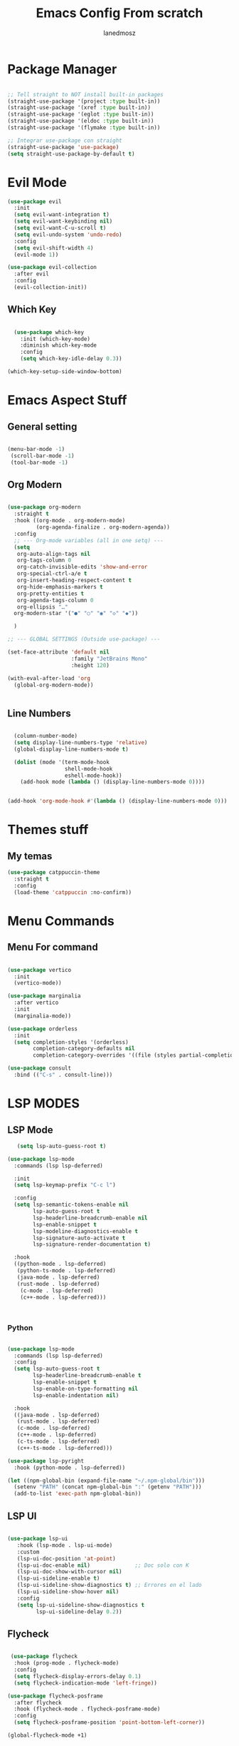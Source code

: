 #+Title: Emacs Config From scratch
#+AUTHOR: Ianedmosz
#+DESCRIPTION: Pls just work on your ass


* Package Manager
#+begin_src emacs-lisp

  ;; Tell straight to NOT install built-in packages
  (straight-use-package '(project :type built-in))
  (straight-use-package '(xref :type built-in))
  (straight-use-package '(eglot :type built-in))
  (straight-use-package '(eldoc :type built-in))
  (straight-use-package '(flymake :type built-in))

  ;; Integrar use-package con straight
  (straight-use-package 'use-package)
  (setq straight-use-package-by-default t)
#+end_src


* Evil Mode
#+begin_src emacs-lisp
  (use-package evil
    :init
    (setq evil-want-integration t)
    (setq evil-want-keybinding nil)
    (setq evil-want-C-u-scroll t)
    (setq evil-undo-system 'undo-redo)
    :config
    (setq evil-shift-width 4) 
    (evil-mode 1))

  (use-package evil-collection
    :after evil
    :config
    (evil-collection-init))
#+end_src

** Which Key
#+begin_src emacs-lisp

  (use-package which-key
    :init (which-key-mode)
    :diminish which-key-mode
    :config
    (setq which-key-idle-delay 0.3))

(which-key-setup-side-window-bottom)

#+end_src

* Emacs Aspect Stuff

** General setting
#+begin_src emacs-lisp

(menu-bar-mode -1)
 (scroll-bar-mode -1)
 (tool-bar-mode -1)
#+end_src
** Org Modern

#+begin_src emacs-lisp

  (use-package org-modern
    :straight t
    :hook ((org-mode . org-modern-mode)
           (org-agenda-finalize . org-modern-agenda))
    :config
    ;; --- Org-mode variables (all in one setq) ---
    (setq
     org-auto-align-tags nil
     org-tags-column 0
     org-catch-invisible-edits 'show-and-error
     org-special-ctrl-a/e t
     org-insert-heading-respect-content t
     org-hide-emphasis-markers t
     org-pretty-entities t
     org-agenda-tags-column 0
     org-ellipsis "…"
    org-modern-star '("●" "○" "◉" "◇" "◆"))

    ) 

  ;; --- GLOBAL SETTINGS (Outside use-package) ---

  (set-face-attribute 'default nil
                      :family "JetBrains Mono"
                      :height 120)

  (with-eval-after-load 'org
    (global-org-modern-mode))


#+end_src

** Line Numbers

#+begin_src emacs-lisp

  (column-number-mode)
  (setq display-line-numbers-type 'relative)
  (global-display-line-numbers-mode t)

  (dolist (mode '(term-mode-hook
                  shell-mode-hook
                  eshell-mode-hook))
    (add-hook mode (lambda () (display-line-numbers-mode 0))))


(add-hook 'org-mode-hook #'(lambda () (display-line-numbers-mode 0)))
#+end_src



* Themes stuff 
** My temas
#+begin_src emacs-lisp
  (use-package catppuccin-theme
    :straight t
    :config
    (load-theme 'catppuccin :no-confirm))
#+end_src
* Menu Commands
** Menu For command

#+begin_src emacs-lisp

(use-package vertico
  :init
  (vertico-mode))

(use-package marginalia
  :after vertico
  :init
  (marginalia-mode))

(use-package orderless
  :init
  (setq completion-styles '(orderless)
        completion-category-defaults nil
        completion-category-overrides '((file (styles partial-completion)))))

(use-package consult
  :bind (("C-s" . consult-line)))

#+end_src


* LSP MODES
** LSP Mode
#+begin_src emacs-lisp
     (setq lsp-auto-guess-root t)

  (use-package lsp-mode
    :commands (lsp lsp-deferred)
    
    :init
    (setq lsp-keymap-prefix "C-c l") 

    :config
    (setq lsp-semantic-tokens-enable nil
          lsp-auto-guess-root t
          lsp-headerline-breadcrumb-enable nil
          lsp-enable-snippet t
          lsp-modeline-diagnostics-enable t
          lsp-signature-auto-activate t
          lsp-signature-render-documentation t)

    :hook
    ((python-mode . lsp-deferred)
     (python-ts-mode . lsp-deferred)
     (java-mode . lsp-deferred)
     (rust-mode . lsp-deferred)
      (c-mode . lsp-deferred)
      (c++-mode . lsp-deferred)))


    
#+end_src
*** Python
#+begin_src emacs-lisp
  
(use-package lsp-mode
  :commands (lsp lsp-deferred)
  :config
  (setq lsp-auto-guess-root t
        lsp-headerline-breadcrumb-enable t
        lsp-enable-snippet t
        lsp-enable-on-type-formatting nil
        lsp-enable-indentation nil)

  :hook
  ((java-mode . lsp-deferred)
   (rust-mode . lsp-deferred)
   (c-mode . lsp-deferred)
   (c++-mode . lsp-deferred)
   (c-ts-mode . lsp-deferred)
   (c++-ts-mode . lsp-deferred)))

(use-package lsp-pyright
  :hook (python-mode . lsp-deferred))

(let ((npm-global-bin (expand-file-name "~/.npm-global/bin")))
  (setenv "PATH" (concat npm-global-bin ":" (getenv "PATH")))
  (add-to-list 'exec-path npm-global-bin))

#+end_src 


** LSP UI

#+begin_src emacs-lisp

  (use-package lsp-ui
     :hook (lsp-mode . lsp-ui-mode)
     :custom
     (lsp-ui-doc-position 'at-point)
     (lsp-ui-doc-enable nil)              ;; Doc solo con K
     (lsp-ui-doc-show-with-cursor nil)    
     (lsp-ui-sideline-enable t)           
     (lsp-ui-sideline-show-diagnostics t) ;; Errores en el lado
     (lsp-ui-sideline-show-hover nil)
     :config
     (setq lsp-ui-sideline-show-diagnostics t
           lsp-ui-sideline-delay 0.2))
  
	 #+end_src

** Flycheck

#+begin_src emacs-lisp

   (use-package flycheck
    :hook (prog-mode . flycheck-mode)
    :config
    (setq flycheck-display-errors-delay 0.1)
    (setq flycheck-indication-mode 'left-fringe))

  (use-package flycheck-posframe
    :after flycheck
    :hook (flycheck-mode . flycheck-posframe-mode)
    :config
    (setq flycheck-posframe-position 'point-bottom-left-corner))
  
  (global-flycheck-mode +1)

    #+end_src 

** Company
#+begin_src emacs-lisp
  ;; Asegurar que Company siempre esté activo
  (use-package company
    :ensure t
    :defer 0
    :init
    (global-company-mode 1)
    :config
    (setq company-idle-delay 0.0        ;; autocompletado inmediato
          company-minimum-prefix-length 1
          company-show-numbers t
          company-tooltip-align-annotations t))
  
  ;;(with-eval-after-load 'company
    ;;(setq company-backends '((company-capf company-dabbrev-code company-files company-dabbrev))))
#+end_src

#+RESULTS:
: newline-and-indent


** Tree-sitter
#+begin_src emacs-lisp

    (use-package treesit-auto
    :config 
    (setq treesit-auto-install 'prompt)
    (global-treesit-auto-mode))

#+end_src




* Lead Keys

** Straigth
 
#+begin_src emacs-lisp
(setq warning-minimum-level :error)

(straight-use-package 'general)

(require 'general)

(message "General loaded: %s" (featurep 'general))

(general-create-definer my/leader-key
  :keymaps '(normal insert visual emacs)
  :prefix "SPC"
  :global-prefix "C-SPC")

#+end_src

** Commands

#+begin_src emacs-lisp

  (my/leader-key
    ;; Archivos
    "f"  '(:ignore t :which-key "files")
    "ff" '(find-file :which-key "find file")
    "fs" '(save-buffer :which-key "save file")

    ;; Buffers
    "b"  '(:ignore t :which-key "buffers")
    "bb" '(switch-to-buffer :which-key "switch buffer")
    "bk" '(kill-buffer :which-key "kill buffer")

    ;; Ventanas
    "w"  '(:ignore t :which-key "windows")
    "ws" '(split-window-below :which-key "split below")
    "wv" '(split-window-right :which-key "split right")
    "wd" '(delete-window :which-key "delete window")

    ;; Proyecto / búsqueda
    "p"  '(:ignore t :which-key "project")
    "pf" '(project-find-file :which-key "find file in project")
    "ps" '(project-switch-project :which-key "switch project")
    
    "r"  '(:ignore t :which-key "reload")
    "rr" '((lambda () (interactive) 
             (load-file (expand-file-name "init.el" user-emacs-directory))
             (message "Config reloaded!"))
           :which-key "reload config")
   "rt" '((lambda () (interactive)
             (org-babel-tangle-file (expand-file-name "config.org" user-emacs-directory))
             (load-file (expand-file-name "config.el" user-emacs-directory))
             (message "Config tangled and reloaded!"))
           :which-key "tangle & reload"))
 #+end_src 


** Electric Pairs (Auto-close parentheses)

#+begin_src emacs-lisp
  ;; Enable automatic pairing of parentheses, brackets, quotes, etc.
  (electric-pair-mode 1)

  ;; Optional: customize which pairs to use
  (setq electric-pair-pairs
        '((?\" . ?\")
          (?\' . ?\')
          (?\{ . ?\})
          (?\[ . ?\])
          (?\( . ?\))))
#+end_src

* Doom keybinds

#+begin_src emacs-lisp

  ;; Variables de Doom
  (defvar doom-leader-key "SPC")
  (defvar doom-leader-alt-key "C-c")
  (defvar +default-minibuffer-maps
    (list minibuffer-local-map
          minibuffer-local-completion-map))

  ;; Funciones dummy para compatibilidad
  (defalias '+default/search-project 'consult-ripgrep)
  (defalias '+default/search-buffer 'consult-line)
  (defalias '+lookup/definition 'xref-find-definitions)
  (defalias '+lookup/references 'xref-find-references)
  (defalias '+lookup/documentation 'eldoc-doc-buffer)
  (defalias '+default/browse-project 'project-dired)
  (defalias '+default/dired 'dired)

  (defun doom/open-scratch-buffer ()
    (interactive)
    (switch-to-buffer "*scratch*"))

  (defun doom/kill-all-buffers ()
    (interactive)
    (mapc 'kill-buffer (buffer-list)))

  (defun doom/delete-this-file ()
    (interactive)
    (when buffer-file-name
      (delete-file buffer-file-name)
      (kill-buffer)))

    
    (use-package projectile
    :straight t               ;; <--- importante para que straight lo instale
    :config
    (projectile-mode +1)
    (define-key projectile-mode-map (kbd "C-c p") 'projectile-command-map))


#+end_src

